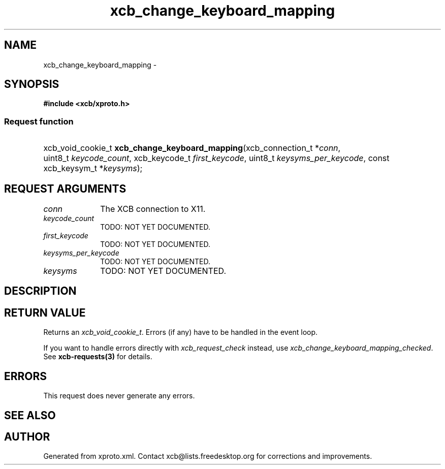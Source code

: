 .TH xcb_change_keyboard_mapping 3  2015-09-16 "XCB" "XCB Requests"
.ad l
.SH NAME
xcb_change_keyboard_mapping \- 
.SH SYNOPSIS
.hy 0
.B #include <xcb/xproto.h>
.SS Request function
.HP
xcb_void_cookie_t \fBxcb_change_keyboard_mapping\fP(xcb_connection_t\ *\fIconn\fP, uint8_t\ \fIkeycode_count\fP, xcb_keycode_t\ \fIfirst_keycode\fP, uint8_t\ \fIkeysyms_per_keycode\fP, const xcb_keysym_t\ *\fIkeysyms\fP);
.br
.hy 1
.SH REQUEST ARGUMENTS
.IP \fIconn\fP 1i
The XCB connection to X11.
.IP \fIkeycode_count\fP 1i
TODO: NOT YET DOCUMENTED.
.IP \fIfirst_keycode\fP 1i
TODO: NOT YET DOCUMENTED.
.IP \fIkeysyms_per_keycode\fP 1i
TODO: NOT YET DOCUMENTED.
.IP \fIkeysyms\fP 1i
TODO: NOT YET DOCUMENTED.
.SH DESCRIPTION
.SH RETURN VALUE
Returns an \fIxcb_void_cookie_t\fP. Errors (if any) have to be handled in the event loop.

If you want to handle errors directly with \fIxcb_request_check\fP instead, use \fIxcb_change_keyboard_mapping_checked\fP. See \fBxcb-requests(3)\fP for details.
.SH ERRORS
This request does never generate any errors.
.SH SEE ALSO
.SH AUTHOR
Generated from xproto.xml. Contact xcb@lists.freedesktop.org for corrections and improvements.
